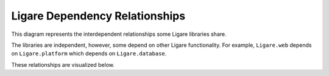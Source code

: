 Ligare Dependency Relationships
===============================

This diagram represents the interdependent relationships some Ligare libraries share.

The libraries are independent, however, some depend on other Ligare functionality.
For example, ``Ligare.web`` depends on ``Ligare.platform`` which depends on ``Ligare.database``.

These relationships are visualized below.

.. uml::

   @startuml
   skinparam componentStyle rectangle
   skinparam linetype ortho
   left to right direction

   caption Ligare libraries and their dependency relationships

   label " " as emptynode

   component [Ligare.all.toplevel] as "Ligare.all"
   component [Ligare.AWS.toplevel] as "Ligare.AWS" #lightblue
   component [Ligare.database.toplevel] as "Ligare.database" #lightgreen
   component [Ligare.development.toplevel] as "Ligare.development" #lightyellow
   component [Ligare.GitHub.toplevel] as "Ligare.GitHub" #lightcoral
   component [Ligare.identity.toplevel] as "Ligare.identity" #plum
   component [Ligare.platform.toplevel] as "Ligare.platform" #CCCCFF
   component [Ligare.programming.toplevel] as "Ligare.programming" #wheat
   component [Ligare.testing.toplevel] as "Ligare.testing" #pink
   component [Ligare.web.toplevel] as "Ligare.web" #orange

   [Ligare.all.toplevel] --> [Ligare.AWS.toplevel]
   [Ligare.all.toplevel] --> [Ligare.database.toplevel]
   [Ligare.all.toplevel] --> [Ligare.development.toplevel]
   [Ligare.all.toplevel] --> [Ligare.GitHub.toplevel]
   [Ligare.all.toplevel] --> [Ligare.identity.toplevel]
   [Ligare.all.toplevel] --> [Ligare.platform.toplevel]
   [Ligare.all.toplevel] --> [Ligare.programming.toplevel]
   [Ligare.all.toplevel] --> [Ligare.testing.toplevel]
   [Ligare.all.toplevel] --> [Ligare.web.toplevel]


   component [Ligare.programming.database] as "Ligare.programming" #wheat
   component [Ligare.AWS.database] as "Ligare.AWS" #lightblue
   [Ligare.database.toplevel] --> [Ligare.programming.database]
   [Ligare.database.toplevel] --> [Ligare.AWS.database]

   component [Ligare.database.platform] as "Ligare.database" #lightgreen
   [Ligare.platform.toplevel] --> [Ligare.database.platform]
   [Ligare.database.platform] -[#lightgreen,norank]-> [Ligare.database.toplevel]

   component [Ligare.AWS.web] as "Ligare.AWS" #lightblue
   component [Ligare.programming.web] as "Ligare.programming" #wheat
   component [Ligare.platform.web] as "Ligare.platform" #CCCCFF
   component [Ligare.identity.web] as "Ligare.identity" #plum
   component [Ligare.database.web] as "Ligare.database" #lightgreen
   [Ligare.web.toplevel] --> [Ligare.AWS.web]
   [Ligare.web.toplevel] --> [Ligare.programming.web]
   [Ligare.web.toplevel] --> [Ligare.platform.web]
   [Ligare.web.toplevel] --> [Ligare.identity.web]
   [Ligare.web.toplevel] --> [Ligare.database.web]
   [Ligare.platform.web] -[#CCCCFF,norank]-> [Ligare.platform.toplevel]
   [Ligare.database.web] -[#lightgreen,norank]-> [Ligare.database.toplevel]

   [Ligare.AWS.database] -[#lightblue,norank]-> [Ligare.AWS.toplevel]
   [Ligare.AWS.web] -[#lightblue,norank]-> [Ligare.AWS.toplevel]
   [Ligare.programming.database] -[#wheat,norank]-> [Ligare.programming.toplevel]
   [Ligare.programming.web] -[#wheat,norank]-> [Ligare.programming.toplevel]
   [Ligare.database.platform] -[#lightgreenashed,norank]-> [Ligare.database.toplevel]
   [Ligare.identity.web] -[#plum,norank]-> [Ligare.identity.toplevel]


   'positional arrows only
   [Ligare.development.toplevel] -[hidden]-> emptynode
   [Ligare.testing.toplevel] -[hidden]-> emptynode
   [Ligare.GitHub.toplevel] -[hidden]-> emptynode

   @enduml
